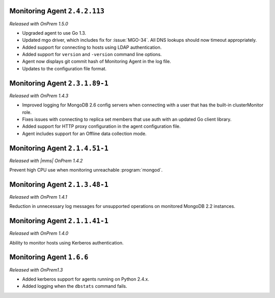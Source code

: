 Monitoring Agent ``2.4.2.113``
------------------------------

*Released with OnPrem 1.5.0*

- Upgraded agent to use Go 1.3.

- Updated mgo driver, which includes fix for :issue:`MGO-34`. All DNS
  lookups should now timeout appropriately.

- Added support for connecting to hosts using LDAP authentication.

- Added support for ``version`` and ``-version`` command line options.

- Agent now displays git commit hash of Monitoring Agent in the log file.

- Updates to the configuration file format.

Monitoring Agent ``2.3.1.89-1``
-------------------------------

*Released with OnPrem 1.4.3*

- Improved logging for MongoDB 2.6 config servers when connecting with
  a user that has the built-in clusterMonitor role.

- Fixes issues with connecting to replica set members that use auth
  with an updated Go client library.

- Added support for HTTP proxy configuration in the agent
  configuration file.

- Agent includes support for an Offline data collection mode.

Monitoring Agent ``2.1.4.51-1``
-------------------------------

*Released with |mms| OnPrem 1.4.2*

Prevent high CPU use when monitoring unreachable :program:`mongod`.

Monitoring Agent ``2.1.3.48-1``
-------------------------------

*Released with OnPrem 1.4.1*

Reduction in unnecessary log messages for unsupported operations on
monitored MongoDB 2.2 instances.

Monitoring Agent ``2.1.1.41-1``
-------------------------------

*Released with OnPrem 1.4.0*

Ability to monitor hosts using Kerberos authentication.

Monitoring Agent ``1.6.6``
--------------------------

*Released with OnPrem1.3*

- Added kerberos support for agents running on Python 2.4.x.

- Added logging when the ``dbstats`` command fails.
